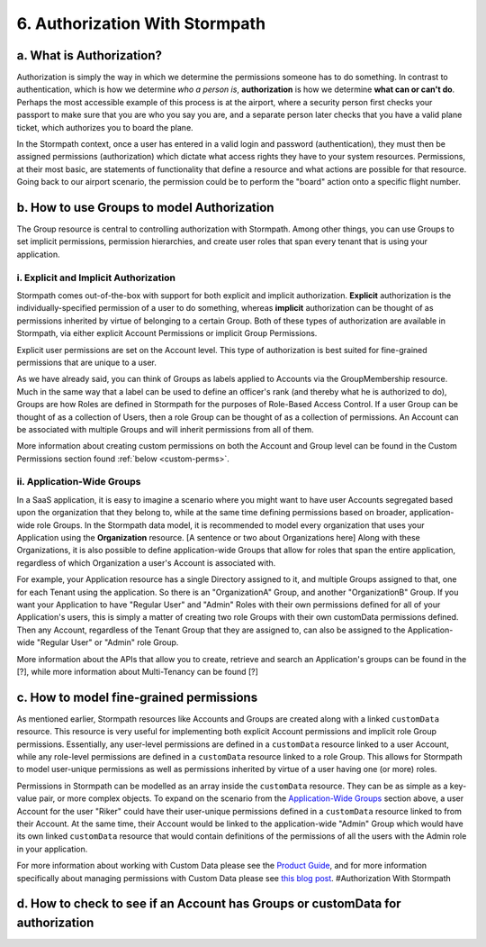 *******************************
6. Authorization With Stormpath
*******************************

a. What is Authorization?
-------------------------

Authorization is simply the way in which we determine the permissions someone has to do something. In contrast to authentication, which is how we determine *who a person is*, **authorization** is how we determine **what can or can't do**. Perhaps the most accessible example of this process is at the airport, where a security person first checks your passport to make sure that you are who you say you are, and a separate person later checks that you have a valid plane ticket, which authorizes you to board the plane.

In the Stormpath context, once a user has entered in a valid login and password (authentication), they must then be assigned permissions (authorization) which dictate what access rights they have to your system resources. Permissions, at their most basic, are statements of functionality that define a resource and what actions are possible for that resource. Going back to our airport scenario, the permission could be to perform the "board" action onto a specific flight number.

.. _rbac:

b. How to use Groups to model Authorization
-------------------------------------------

The Group resource is central to controlling authorization with Stormpath. Among other things, you can use Groups to set implicit permissions, permission hierarchies, and create user roles that span every tenant that is using your application.

i. Explicit and Implicit Authorization
~~~~~~~~~~~~~~~~~~~~~~~~~~~~~~~~~~~~~~

.. todo:

	Add more examples to these sections.

Stormpath comes out-of-the-box with support for both explicit and implicit authorization. **Explicit** authorization is the individually-specified permission of a user to do something, whereas **implicit** authorization can be thought of as permissions inherited by virtue of belonging to a certain Group. Both of these types of authorization are available in Stormpath, via either explicit Account Permissions or implicit Group Permissions.

Explicit user permissions are set on the Account level. This type of authorization is best suited for fine-grained permissions that are unique to a user.

As we have already said, you can think of Groups as labels applied to Accounts via the GroupMembership resource. Much in the same way that a label can be used to define an officer's rank (and thereby what he is authorized to do), Groups are how Roles are defined in Stormpath for the purposes of Role-Based Access Control. If a user Group can be thought of as a collection of Users, then a role Group can be thought of as a collection of permissions. An Account can be associated with multiple Groups and will inherit permissions from all of them.

More information about creating custom permissions on both the Account and Group level can be found in the Custom Permissions section found :ref:`below <custom-perms>`.

ii. Application-Wide Groups
~~~~~~~~~~~~~~~~~~~~~~~~~~~~

.. todo:: 

	This has to be completely rewritten because at the time that this was written the Organization resource didn't exist. Also explanatory text needs to be added about the Organization resource.

In a SaaS application, it is easy to imagine a scenario where you might want to have user Accounts segregated based upon the organization that
they belong to, while at the same time defining permissions based on broader, application-wide role Groups. In the Stormpath data model, it
is recommended to model every organization that uses your Application using the **Organization** resource. [A sentence or two about Organizations here] Along with these Organizations, it is also possible to define application-wide Groups that allow for roles that span the entire application, regardless of which Organization a user's Account is associated with.

For example, your Application resource has a single Directory assigned to it, and multiple Groups assigned to that, one for each Tenant using the application. So there is an "OrganizationA" Group, and another "OrganizationB" Group. If you want your Application to have "Regular User" and "Admin" Roles with their own permissions defined for all of your Application's users, this is simply a matter of creating two role Groups with their own customData permissions defined. Then any Account, regardless of the Tenant Group that they are assigned to, can also be assigned to the Application-wide "Regular User" or "Admin" role Group.

More information about the APIs that allow you to create, retrieve and search an Application's groups can be found in the [?], while more information about Multi-Tenancy can be found [?]

.. _custom-perms:

c. How to model fine-grained permissions
----------------------------------------

.. todo::
	
	Fix linking in the following section. Also, is there stuff that would be good to bring in from that blogpost?

As mentioned earlier, Stormpath resources like Accounts and Groups are created along with a linked ``customData`` resource. This resource is very useful for implementing both explicit Account permissions and implicit role Group permissions. Essentially, any user-level permissions are defined in a ``customData`` resource linked to a user Account, while any role-level permissions are defined in a ``customData`` resource linked to a role Group. This allows for Stormpath to model user-unique permissions as well as permissions inherited by virtue of a user having one (or more) roles.

Permissions in Stormpath can be modelled as an array inside the ``customData`` resource. They can be as simple as a key-value pair, or more complex objects. To expand on the scenario from the `Application-Wide Groups <#appgroups>`__ section above, a user Account for the user "Riker" could have their user-unique permissions defined in a ``customData`` resource linked to from their Account. At the same time, their Account would be linked to the application-wide "Admin" Group which would have its own linked ``customData`` resource that would contain definitions of the permissions of all the users with the Admin role in your application.

For more information about working with Custom Data please see the
`Product
Guide <http://docs.stormpath.com/rest/product-guide/#custom-data>`__,
and for more information specifically about managing permissions with
Custom Data please see `this blog
post <https://stormpath.com/blog/fine-grained-permissions-with-customData/>`__.
#Authorization With Stormpath

d. How to check to see if an Account has Groups or customData for authorization
---------------------------------------------------------------------------------